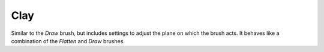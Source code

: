 
****
Clay
****

.. reference::

   :Mode:      Sculpt Mode
   :Tool:      :menuselection:`Toolbar --> Clay`
   :Shortcut:  :kbd:`C`

Similar to the *Draw* brush, but includes settings to adjust the plane on which the brush acts.
It behaves like a combination of the *Flatten* and *Draw* brushes.
